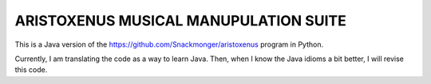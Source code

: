 ======================================
ARISTOXENUS MUSICAL MANUPULATION SUITE
======================================

This is a Java version of the https://github.com/Snackmonger/aristoxenus program in Python.

Currently, I am translating the code as a way to learn Java. Then, when I know the Java idioms a bit better, 
I will revise this code. 


